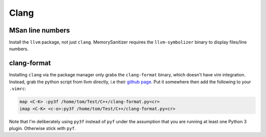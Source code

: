 Clang
^^^^^

MSan line numbers
-----------------

Install the ``llvm`` package, not just ``clang``. MemorySanitizer requires the ``llvm-symbolizer`` binary to display files/line numbers.

clang-format
------------

Installing ``clang`` via the package manager only grabs the ``clang-format`` binary, which doesn't have vim integration. Instead, grab the python script from llvm directly, i.e their `github page <https://raw.githubusercontent.com/llvm-mirror/clang/master/tools/clang-format/clang-format.py>`_. Put it somewhere then add the following to your ``.vimrc``:

.. code-block:: bash

  map <C-K> :py3f /home/tom/Test/C++/clang-format.py<cr>
  imap <C-K> <c-o>:py3f /home/tom/Test/C++/clang-format.py<cr>

Note that I'm deliberately using ``py3f`` instead of ``pyf`` under the assumption that you are running at least one Python 3 plugin. Otherwise stick with ``pyf``.
